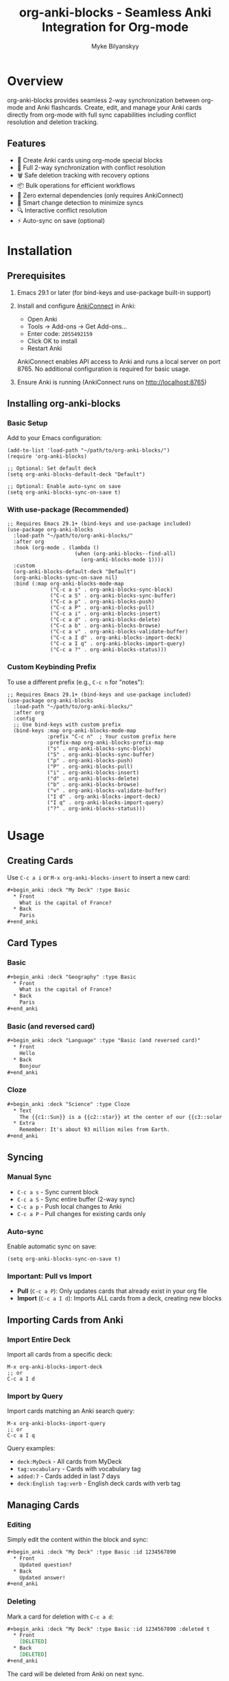 #+TITLE: org-anki-blocks - Seamless Anki Integration for Org-mode
#+AUTHOR: Myke Bilyanskyy

* Overview

org-anki-blocks provides seamless 2-way synchronization between org-mode and Anki flashcards. Create, edit, and manage your Anki cards directly from org-mode with full sync capabilities including conflict resolution and deletion tracking.

** Features

- 📝 Create Anki cards using org-mode special blocks
- 🔄 Full 2-way synchronization with conflict resolution
- 🗑️ Safe deletion tracking with recovery options
- 📦 Bulk operations for efficient workflows
- 🚀 Zero external dependencies (only requires AnkiConnect)
- 🎯 Smart change detection to minimize syncs
- 🔍 Interactive conflict resolution
- ⚡ Auto-sync on save (optional)

* Installation

** Prerequisites

1. Emacs 29.1 or later (for bind-keys and use-package built-in support)

2. Install and configure [[https://ankiweb.net/shared/info/2055492159][AnkiConnect]] in Anki:
   - Open Anki
   - Tools → Add-ons → Get Add-ons...
   - Enter code: =2055492159=
   - Click OK to install
   - Restart Anki
   
   AnkiConnect enables API access to Anki and runs a local server on port 8765.
   No additional configuration is required for basic usage.

3. Ensure Anki is running (AnkiConnect runs on http://localhost:8765)

** Installing org-anki-blocks

*** Basic Setup

Add to your Emacs configuration:

#+begin_src elisp
(add-to-list 'load-path "~/path/to/org-anki-blocks/")
(require 'org-anki-blocks)

;; Optional: Set default deck
(setq org-anki-blocks-default-deck "Default")

;; Optional: Enable auto-sync on save
(setq org-anki-blocks-sync-on-save t)
#+end_src

*** With use-package (Recommended)

#+begin_src elisp
;; Requires Emacs 29.1+ (bind-keys and use-package included)
(use-package org-anki-blocks
  :load-path "~/path/to/org-anki-blocks/"
  :after org
  :hook (org-mode . (lambda ()
                      (when (org-anki-blocks--find-all)
                        (org-anki-blocks-mode 1))))
  :custom
  (org-anki-blocks-default-deck "Default")
  (org-anki-blocks-sync-on-save nil)
  :bind (:map org-anki-blocks-mode-map
              ("C-c a s" . org-anki-blocks-sync-block)
              ("C-c a S" . org-anki-blocks-sync-buffer)
              ("C-c a p" . org-anki-blocks-push)
              ("C-c a P" . org-anki-blocks-pull)
              ("C-c a i" . org-anki-blocks-insert)
              ("C-c a d" . org-anki-blocks-delete)
              ("C-c a b" . org-anki-blocks-browse)
              ("C-c a v" . org-anki-blocks-validate-buffer)
              ("C-c a I d" . org-anki-blocks-import-deck)
              ("C-c a I q" . org-anki-blocks-import-query)
              ("C-c a ?" . org-anki-blocks-status)))
#+end_src

*** Custom Keybinding Prefix

To use a different prefix (e.g., =C-c n= for "notes"):

#+begin_src elisp
;; Requires Emacs 29.1+ (bind-keys and use-package included)
(use-package org-anki-blocks
  :load-path "~/path/to/org-anki-blocks/"
  :after org
  :config
  ;; Use bind-keys with custom prefix
  (bind-keys :map org-anki-blocks-mode-map
             :prefix "C-c n"  ; Your custom prefix here
             :prefix-map org-anki-blocks-prefix-map
             ("s" . org-anki-blocks-sync-block)
             ("S" . org-anki-blocks-sync-buffer)
             ("p" . org-anki-blocks-push)
             ("P" . org-anki-blocks-pull)
             ("i" . org-anki-blocks-insert)
             ("d" . org-anki-blocks-delete)
             ("b" . org-anki-blocks-browse)
             ("v" . org-anki-blocks-validate-buffer)
             ("I d" . org-anki-blocks-import-deck)
             ("I q" . org-anki-blocks-import-query)
             ("?" . org-anki-blocks-status)))
#+end_src

* Usage

** Creating Cards

Use =C-c a i= or =M-x org-anki-blocks-insert= to insert a new card:

#+begin_src org
#+begin_anki :deck "My Deck" :type Basic
  * Front
    What is the capital of France?
  * Back
    Paris
#+end_anki
#+end_src

** Card Types

*** Basic
#+begin_src org
#+begin_anki :deck "Geography" :type Basic
  * Front
    What is the capital of France?
  * Back
    Paris
#+end_anki
#+end_src

*** Basic (and reversed card)
#+begin_src org
#+begin_anki :deck "Language" :type "Basic (and reversed card)"
  * Front
    Hello
  * Back
    Bonjour
#+end_anki
#+end_src

*** Cloze
#+begin_src org
#+begin_anki :deck "Science" :type Cloze
  * Text
    The {{c1::Sun}} is a {{c2::star}} at the center of our {{c3::solar system}}.
  * Extra
    Remember: It's about 93 million miles from Earth.
#+end_anki
#+end_src

** Syncing

*** Manual Sync
- =C-c a s= - Sync current block
- =C-c a S= - Sync entire buffer (2-way sync)
- =C-c a p= - Push local changes to Anki
- =C-c a P= - Pull changes for existing cards only

*** Auto-sync
Enable automatic sync on save:
#+begin_src elisp
(setq org-anki-blocks-sync-on-save t)
#+end_src

*** Important: Pull vs Import
- **Pull** (=C-c a P=): Only updates cards that already exist in your org file
- **Import** (=C-c a I d=): Imports ALL cards from a deck, creating new blocks

** Importing Cards from Anki

*** Import Entire Deck
Import all cards from a specific deck:
#+begin_src elisp
M-x org-anki-blocks-import-deck
;; or
C-c a I d
#+end_src

*** Import by Query
Import cards matching an Anki search query:
#+begin_src elisp
M-x org-anki-blocks-import-query
;; or 
C-c a I q
#+end_src

Query examples:
- =deck:MyDeck= - All cards from MyDeck
- =tag:vocabulary= - Cards with vocabulary tag
- =added:7= - Cards added in last 7 days
- =deck:English tag:verb= - English deck cards with verb tag

** Managing Cards

*** Editing
Simply edit the content within the block and sync:

#+begin_src org
#+begin_anki :deck "My Deck" :type Basic :id 1234567890
  * Front
    Updated question?
  * Back
    Updated answer!
#+end_anki
#+end_src

*** Deleting
Mark a card for deletion with =C-c a d=:

#+begin_src org
#+begin_anki :deck "My Deck" :type Basic :id 1234567890 :deleted t
  * Front
    [DELETED]
  * Back
    [DELETED]
#+end_anki
#+end_src

The card will be deleted from Anki on next sync.

** Conflict Resolution

When both local and remote versions have changed, org-anki-blocks will prompt you:

1. **(l)ocal** - Keep your org-mode version
2. **(r)emote** - Keep the Anki version
3. **(m)erge** - Manually merge changes
4. **(s)kip** - Skip this card

Configure automatic resolution:
#+begin_src elisp
;; Options: 'ask, 'local-wins, 'remote-wins, 'newer-wins
(setq org-anki-blocks-sync-conflict-strategy 'ask)
#+end_src

* Key Bindings

org-anki-blocks-mode provides these keybindings:

| Key         | Command                   | Description                  |
|-------------+---------------------------+------------------------------|
| =C-c a s=   | =org-anki-blocks-sync-block=     | Sync current block           |
| =C-c a S=   | =org-anki-blocks-sync-buffer=    | Sync entire buffer           |
| =C-c a p=   | =org-anki-blocks-push=           | Push changes to Anki         |
| =C-c a P=   | =org-anki-blocks-pull=           | Pull changes (existing only) |
| =C-c a i=   | =org-anki-blocks-insert=   | Insert new card              |
| =C-c a d=   | =org-anki-blocks-delete=   | Mark card for deletion       |
| =C-c a b=   | =org-anki-blocks-browse=         | Browse cards in buffer       |
| =C-c a v=   | =org-anki-blocks-validate-buffer=| Validate all cards           |
| =C-c a I d= | =org-anki-blocks-import-deck=    | Import entire deck           |
| =C-c a I q= | =org-anki-blocks-import-query=   | Import by search query       |
| =C-c a ?=   | =org-anki-blocks-status=         | Show sync status             |

* Block Properties

** Required Properties
- =:deck= - Target Anki deck
- =:type= - Note type (Basic, Cloze, etc.)

** Optional Properties
- =:id= - Anki note ID (auto-generated on first sync)
- =:tags= - Comma-separated tags
- =:hash= - Content hash for change detection (auto-managed)
- =:modified= - Local modification flag (auto-managed)
- =:deleted= - Deletion flag
- =:delete-time= - Deletion timestamp

* Configuration

** Variables

#+begin_src elisp
;; Default deck for new cards
(setq org-anki-blocks-default-deck "Default")

;; Default note type
(setq org-anki-blocks-default-note-type "Basic")

;; Auto-sync on save
(setq org-anki-sync-on-save nil)

;; Confirm before deletion
(setq org-anki-blocks-confirm-deletion t)

;; Conflict resolution strategy
(setq org-anki-blocks-sync-conflict-strategy 'ask)

;; Days before purging deleted cards
(setq org-anki-blocks-sync-delete-after-days 30)

;; AnkiConnect URL
(setq org-anki-blocks-connect-url "http://localhost:8765")

;; Request timeout
(setq org-anki-blocks-connect-timeout 10)
#+end_src

* Troubleshooting

** Connection Issues

Test the connection:
#+begin_src elisp
M-x org-anki-blocks-test-connection
#+end_src

Ensure:
1. Anki is running
2. AnkiConnect is installed
3. No firewall blocking port 8765

** Sync Issues

Check card validation:
#+begin_src elisp
M-x org-anki-blocks-validate-buffer
#+end_src

View sync status:
#+begin_src elisp
M-x org-anki-blocks-status
#+end_src

** Common Problems

*** "AnkiConnect error: collection is not available"
→ Open Anki and ensure a profile is loaded

*** Cards not syncing
→ Check that blocks have required =:deck= and =:type= properties

*** Duplicate cards
→ Ensure each card has a unique =:id= after first sync

* Advanced Usage

** Batch Operations

Sync multiple files:
#+begin_src elisp
(dolist (file (directory-files "~/anki-notes/" t "\\.org$"))
  (with-current-buffer (find-file-noselect file)
    (org-anki-blocks-sync-buffer)))
#+end_src

** Custom Card Types

Create cards with custom note types:
#+begin_src org
#+begin_anki :deck "Advanced" :type "My Custom Type"
  * Field1
    Content
  * Field2
    Content
  * MySpecialField
    Content
#+end_anki
#+end_src

** Programmatic Card Creation

#+begin_src elisp
(org-anki-blocks--create
 :deck "Programming"
 :type "Basic"
 :fields '(("Front" . "What is a monad?")
           ("Back" . "A monad is a monoid in the category of endofunctors"))
 :tags '("functional" "theory"))
#+end_src

* Contributing

Contributions welcome! The codebase is modular:

- =org-anki-blocks-connect.el= - AnkiConnect API client
- =org-anki-blocks-core.el= - Block parsing/management  
- =org-anki-blocks-sync.el= - Sync engine
- =org-anki-blocks.el= - Main interface

* License

This project is released under the same license as Emacs (GPL v3+).